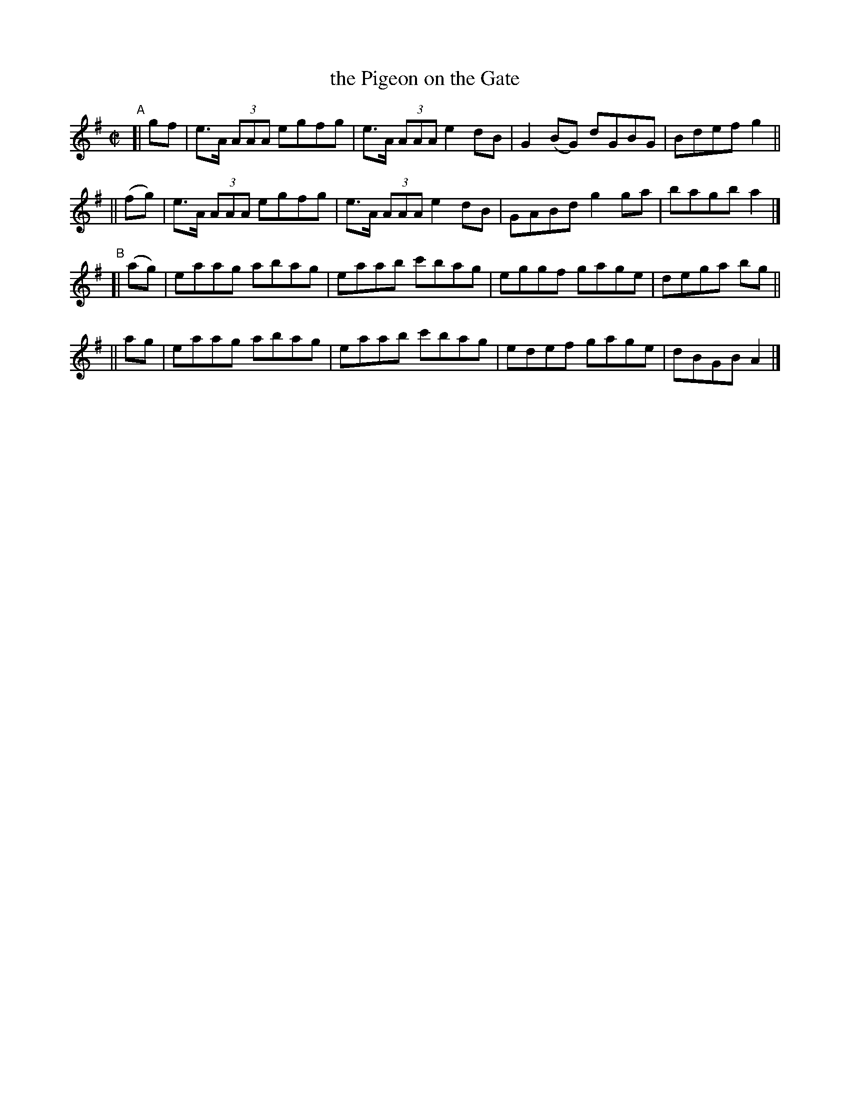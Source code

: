 X: 648
T: the Pigeon on the Gate
R: reel
%S: s:4 b:16(4+4+4+4)
B: Francis O'Neill: "The Dance Music of Ireland" (1907) #648
Z: Frank Nordberg - http://www.musicaviva.com
F: http://www.musicaviva.com/abc/tunes/ireland/oneill-1001/0648/oneill-1001-0648-1.abc
N: Initial repeat added to the A part to fix the thythm. [Jc]
M: C|
L: 1/8
K: G
"^A"\
[| gf | e>A (3AAA egfg | e>A (3AAA e2dB | G2(BG) dGBG | Bdef g2 ||
||(fg)| e>A (3AAA egfg | e>A (3AAA e2dB | GABd   g2ga | bagb a2 |]
"^B"\
[|(ag)| eaag abag | eaab c'bag | eggf gage | dega bg ||
|| ag | eaag abag | eaab c'bag | edef gage | dBGB A2 |]
